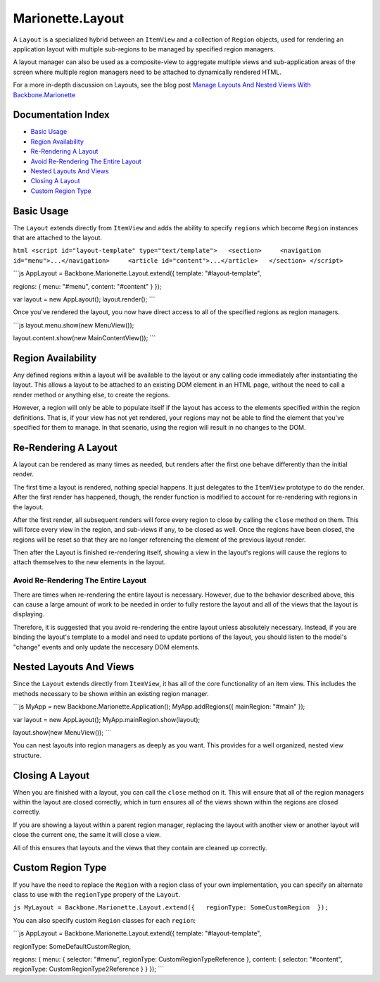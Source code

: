 Marionette.Layout
=================

A ``Layout`` is a specialized hybrid between an ``ItemView`` and a
collection of ``Region`` objects, used for rendering an application
layout with multiple sub-regions to be managed by specified region
managers.

A layout manager can also be used as a composite-view to aggregate
multiple views and sub-application areas of the screen where multiple
region managers need to be attached to dynamically rendered HTML.

For a more in-depth discussion on Layouts, see the blog post `Manage
Layouts And Nested Views With
Backbone.Marionette <http://lostechies.com/derickbailey/2012/03/22/managing-layouts-and-nested-views-with-backbone-marionette/>`_

Documentation Index
-------------------

-  `Basic Usage <#basic-usage>`_
-  `Region Availability <#region-availability>`_
-  `Re-Rendering A Layout <#re-rendering-a-layout>`_
-  `Avoid Re-Rendering The Entire
   Layout <#avoid-re-rendering-the-entire-layout>`_
-  `Nested Layouts And Views <#nested-layouts-and-views>`_
-  `Closing A Layout <#closing-a-layout>`_
-  `Custom Region Type <#custom-region-type>`_

Basic Usage
-----------

The ``Layout`` extends directly from ``ItemView`` and adds the ability
to specify ``regions`` which become ``Region`` instances that are
attached to the layout.

``html <script id="layout-template" type="text/template">   <section>     <navigation id="menu">...</navigation>     <article id="content">...</article>   </section> </script>``

\`\`\`js AppLayout = Backbone.Marionette.Layout.extend({ template:
"#layout-template",

regions: { menu: "#menu", content: "#content" } });

var layout = new AppLayout(); layout.render(); \`\`\`

Once you've rendered the layout, you now have direct access to all of
the specified regions as region managers.

\`\`\`js layout.menu.show(new MenuView());

layout.content.show(new MainContentView()); \`\`\`

Region Availability
-------------------

Any defined regions within a layout will be available to the layout or
any calling code immediately after instantiating the layout. This allows
a layout to be attached to an existing DOM element in an HTML page,
without the need to call a render method or anything else, to create the
regions.

However, a region will only be able to populate itself if the layout has
access to the elements specified within the region definitions. That is,
if your view has not yet rendered, your regions may not be able to find
the element that you've specified for them to manage. In that scenario,
using the region will result in no changes to the DOM.

Re-Rendering A Layout
---------------------

A layout can be rendered as many times as needed, but renders after the
first one behave differently than the initial render.

The first time a layout is rendered, nothing special happens. It just
delegates to the ``ItemView`` prototype to do the render. After the
first render has happened, though, the render function is modified to
account for re-rendering with regions in the layout.

After the first render, all subsequent renders will force every region
to close by calling the ``close`` method on them. This will force every
view in the region, and sub-views if any, to be closed as well. Once the
regions have been closed, the regions will be reset so that they are no
longer referencing the element of the previous layout render.

Then after the Layout is finished re-rendering itself, showing a view in
the layout's regions will cause the regions to attach themselves to the
new elements in the layout.

Avoid Re-Rendering The Entire Layout
~~~~~~~~~~~~~~~~~~~~~~~~~~~~~~~~~~~~

There are times when re-rendering the entire layout is necessary.
However, due to the behavior described above, this can cause a large
amount of work to be needed in order to fully restore the layout and all
of the views that the layout is displaying.

Therefore, it is suggested that you avoid re-rendering the entire layout
unless absolutely necessary. Instead, if you are binding the layout's
template to a model and need to update portions of the layout, you
should listen to the model's "change" events and only update the
neccesary DOM elements.

Nested Layouts And Views
------------------------

Since the ``Layout`` extends directly from ``ItemView``, it has all of
the core functionality of an item view. This includes the methods
necessary to be shown within an existing region manager.

\`\`\`js MyApp = new Backbone.Marionette.Application();
MyApp.addRegions({ mainRegion: "#main" });

var layout = new AppLayout(); MyApp.mainRegion.show(layout);

layout.show(new MenuView()); \`\`\`

You can nest layouts into region managers as deeply as you want. This
provides for a well organized, nested view structure.

Closing A Layout
----------------

When you are finished with a layout, you can call the ``close`` method
on it. This will ensure that all of the region managers within the
layout are closed correctly, which in turn ensures all of the views
shown within the regions are closed correctly.

If you are showing a layout within a parent region manager, replacing
the layout with another view or another layout will close the current
one, the same it will close a view.

All of this ensures that layouts and the views that they contain are
cleaned up correctly.

Custom Region Type
------------------

If you have the need to replace the ``Region`` with a region class of
your own implementation, you can specify an alternate class to use with
the ``regionType`` propery of the ``Layout``.

``js MyLayout = Backbone.Marionette.Layout.extend({   regionType: SomeCustomRegion  });``

You can also specify custom ``Region`` classes for each ``region``:

\`\`\`js AppLayout = Backbone.Marionette.Layout.extend({ template:
"#layout-template",

regionType: SomeDefaultCustomRegion,

regions: { menu: { selector: "#menu", regionType:
CustomRegionTypeReference }, content: { selector: "#content",
regionType: CustomRegionType2Reference } } }); \`\`\`
